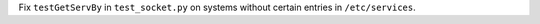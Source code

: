 Fix ``testGetServBy`` in ``test_socket.py`` on systems without certain entries in ``/etc/services``.
